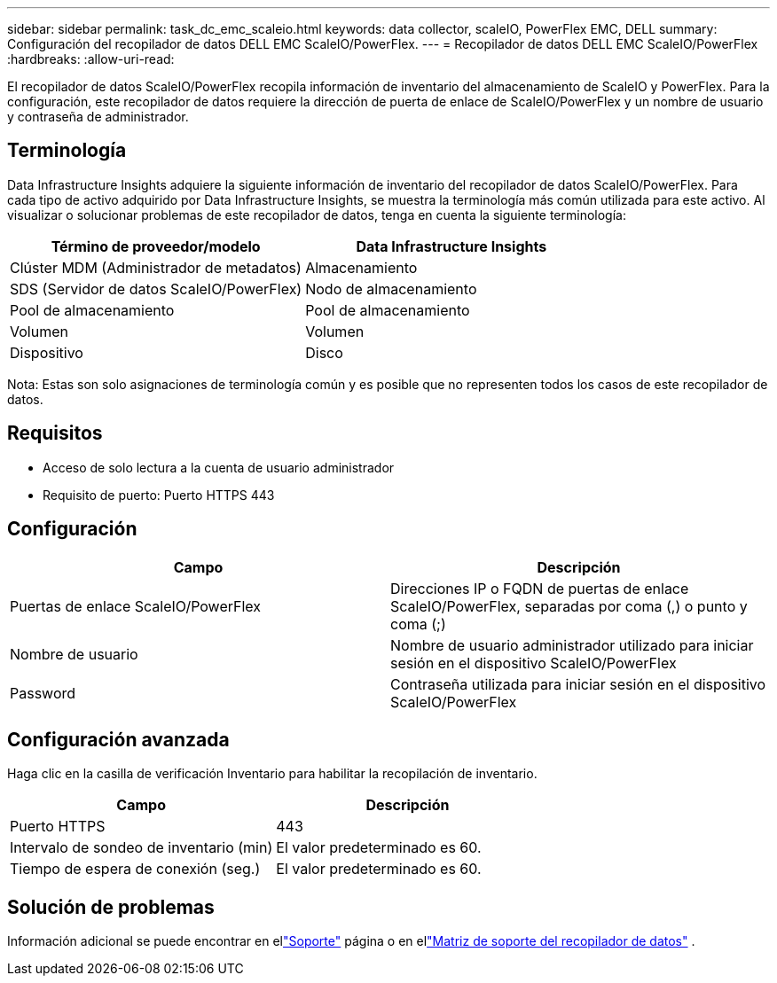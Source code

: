 ---
sidebar: sidebar 
permalink: task_dc_emc_scaleio.html 
keywords: data collector, scaleIO, PowerFlex EMC, DELL 
summary: Configuración del recopilador de datos DELL EMC ScaleIO/PowerFlex. 
---
= Recopilador de datos DELL EMC ScaleIO/PowerFlex
:hardbreaks:
:allow-uri-read: 


[role="lead"]
El recopilador de datos ScaleIO/PowerFlex recopila información de inventario del almacenamiento de ScaleIO y PowerFlex.  Para la configuración, este recopilador de datos requiere la dirección de puerta de enlace de ScaleIO/PowerFlex y un nombre de usuario y contraseña de administrador.



== Terminología

Data Infrastructure Insights adquiere la siguiente información de inventario del recopilador de datos ScaleIO/PowerFlex.  Para cada tipo de activo adquirido por Data Infrastructure Insights, se muestra la terminología más común utilizada para este activo.  Al visualizar o solucionar problemas de este recopilador de datos, tenga en cuenta la siguiente terminología:

[cols="2*"]
|===
| Término de proveedor/modelo | Data Infrastructure Insights 


| Clúster MDM (Administrador de metadatos) | Almacenamiento 


| SDS (Servidor de datos ScaleIO/PowerFlex) | Nodo de almacenamiento 


| Pool de almacenamiento | Pool de almacenamiento 


| Volumen | Volumen 


| Dispositivo | Disco 
|===
Nota: Estas son solo asignaciones de terminología común y es posible que no representen todos los casos de este recopilador de datos.



== Requisitos

* Acceso de solo lectura a la cuenta de usuario administrador
* Requisito de puerto: Puerto HTTPS 443




== Configuración

[cols="2*"]
|===
| Campo | Descripción 


| Puertas de enlace ScaleIO/PowerFlex | Direcciones IP o FQDN de puertas de enlace ScaleIO/PowerFlex, separadas por coma (,) o punto y coma (;) 


| Nombre de usuario | Nombre de usuario administrador utilizado para iniciar sesión en el dispositivo ScaleIO/PowerFlex 


| Password | Contraseña utilizada para iniciar sesión en el dispositivo ScaleIO/PowerFlex 
|===


== Configuración avanzada

Haga clic en la casilla de verificación Inventario para habilitar la recopilación de inventario.

[cols="2*"]
|===
| Campo | Descripción 


| Puerto HTTPS | 443 


| Intervalo de sondeo de inventario (min) | El valor predeterminado es 60. 


| Tiempo de espera de conexión (seg.) | El valor predeterminado es 60. 
|===


== Solución de problemas

Información adicional se puede encontrar en ellink:concept_requesting_support.html["Soporte"] página o en ellink:reference_data_collector_support_matrix.html["Matriz de soporte del recopilador de datos"] .

